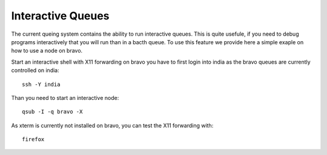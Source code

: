 Interactive Queues
----------------------------------------------------------------------

The current queing system contains the ability to run interactive
queues. This is quite usefule, if you need to debug programs
interactively that you will run than in a bacth queue. To use this
feature we provide here a simple exaple on how to use a node on bravo.


Start an interactive shell with X11 forwarding on bravo you have to
first login into india as the bravo queues are currently controlled on
india::

   ssh -Y india

Than you need to start an interactive node::

   qsub -I -q bravo -X

As xterm is currently not installed on bravo, you can test the X11
forwarding with::

   firefox




